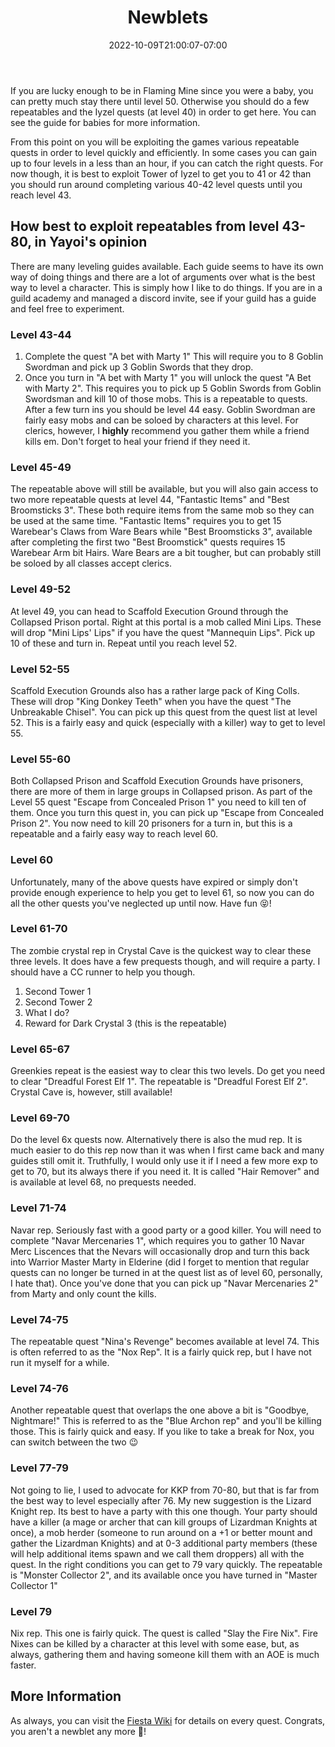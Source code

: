 #+TITLE: Newblets
#+DATE: 2022-10-09T21:00:07-07:00
#+DRAFT: False
#+DESCRIPTION: Newblets are still figuring things out, but they ain't babies no more. These are characters leveling 41-80.
#+TAGS[]: guide leveling quests
#+TYPE: guide
#+KEYWORDS[]:
#+SLUG:
#+SUMMARY:

If you are lucky enough to be in Flaming Mine since you were a baby, you
can pretty much stay there until level 50. Otherwise you should do a few
repeatables and the Iyzel quests (at level 40) in order to get here. You
can see the guide for babies for more information.

From this point on you will be exploiting the games various repeatable
quests in order to level quickly and efficiently. In some cases you can
gain up to four levels in a less than an hour, if you can catch the
right quests. For now though, it is best to exploit Tower of Iyzel to
get you to 41 or 42 than you should run around completing various 40-42
level quests until you reach level 43.

** How best to exploit repeatables from level 43-80, in Yayoi's opinion
   :PROPERTIES:
   :CUSTOM_ID: how-best-to-exploit-repeatables-from-level-43-80-in-yayois-opinion
   :END:
There are many leveling guides available. Each guide seems to have its
own way of doing things and there are a lot of arguments over what is
the best way to level a character. This is simply how I like to do
things. If you are in a guild academy and managed a discord invite, see
if your guild has a guide and feel free to experiment.

*** Level 43-44
    :PROPERTIES:
    :CUSTOM_ID: level-43-44
    :END:

1. Complete the quest "A bet with Marty 1" This will require you to 8
   Goblin Swordman and pick up 3 Goblin Swords that they drop.
2. Once you turn in "A bet with Marty 1" you will unlock the quest "A
   Bet with Marty 2". This requires you to pick up 5 Goblin Swords from
   Goblin Swordsman and kill 10 of those mobs. This is a repeatable to
   quests. After a few turn ins you should be level 44 easy. Goblin
   Swordman are fairly easy mobs and can be soloed by characters at this
   level. For clerics, however, I *highly* recommend you gather them
   while a friend kills em. Don't forget to heal your friend if they
   need it.

*** Level 45-49
    :PROPERTIES:
    :CUSTOM_ID: level-45-49
    :END:
The repeatable above will still be available, but you will also gain
access to two more repeatable quests at level 44, "Fantastic Items" and
"Best Broomsticks 3". These both require items from the same mob so they
can be used at the same time. "Fantastic Items" requires you to get 15
Warebear's Claws from Ware Bears while "Best Broomsticks 3", available
after completing the first two "Best Broomstick" quests requires 15
Warebear Arm bit Hairs. Ware Bears are a bit tougher, but can probably
still be soloed by all classes accept clerics.

*** Level 49-52
    :PROPERTIES:
    :CUSTOM_ID: level-49-52
    :END:
At level 49, you can head to Scaffold Execution Ground through the
Collapsed Prison portal. Right at this portal is a mob called Mini
Lips. These will drop "Mini Lips' Lips" if you have the quest "Mannequin
Lips". Pick up 10 of these and turn in. Repeat until you reach level 52.

*** Level 52-55
    :PROPERTIES:
    :CUSTOM_ID: level-52-55
    :END:
Scaffold Execution Grounds also has a rather large pack of King Colls.
These will drop "King Donkey Teeth" when you have the quest "The
Unbreakable Chisel". You can pick up this quest from the quest list at
level 52. This is a fairly easy and quick (especially with a killer) way
to get to level 55.

*** Level 55-60
    :PROPERTIES:
    :CUSTOM_ID: level-55-60
    :END:
Both Collapsed Prison and Scaffold Execution Grounds have prisoners,
there are more of them in large groups in Collapsed prison. As part of
the Level 55 quest "Escape from Concealed Prison 1" you need to kill
ten of them. Once you turn this quest in, you can pick up "Escape from
Concealed Prison 2". You now need to kill 20 prisoners for a turn in,
but this is a repeatable and a fairly easy way to reach level 60.

*** Level 60
    :PROPERTIES:
    :CUSTOM_ID: level-60
    :END:
Unfortunately, many of the above quests have expired or simply don't
provide enough experience to help you get to level 61, so now you can do
all the other quests you've neglected up until now. Have fun 😝!

*** Level 61-70
    :PROPERTIES:
    :CUSTOM_ID: level-61-64
    :END:
The zombie crystal rep in Crystal Cave is the quickest way to clear
these three levels. It does have a few prequests though, and will
require a party. I should have a CC runner to help you though.

1. Second Tower 1
2. Second Tower 2
3. What I do?
4. Reward for Dark Crystal 3 (this is the repeatable)

*** Level 65-67
    :PROPERTIES:
    :CUSTOM_ID: level-65-67
    :END:
Greenkies repeat is the easiest way to clear this two levels. Do get you
need to clear "Dreadful Forest Elf 1". The repeatable is "Dreadful
Forest Elf 2". Crystal Cave is, however, still available!

*** Level 69-70
    :PROPERTIES:
    :CUSTOM_ID: level-69
    :END:
Do the level 6x quests now. Alternatively there is also the mud rep. It
is much easier to do this rep now than it was when I first came back and
many guides still omit it. Truthfully, I would only use it if I need a
few more exp to get to 70, but its always there if you need it. It is
called "Hair Remover" and is available at level 68, no prequests needed.

*** Level 71-74
    :PROPERTIES:
    :CUSTOM_ID: level-71-74
    :END:
Navar rep. Seriously fast with a good party or a good killer. You will
need to complete "Navar Mercenaries 1", which requires you to gather 10
Navar Merc Liscences that the Nevars will occasionally drop and turn
this back into Warrior Master Marty in Elderine (did I forget to mention
that regular quests can no longer be turned in at the quest list as of
level 60, personally, I hate that). Once you've done that you can pick
up "Navar Mercenaries 2" from Marty and only count the kills.

*** Level 74-75
    :PROPERTIES:
    :CUSTOM_ID: level-74-76
    :END:
The repeatable quest "Nina's Revenge" becomes available at level 74. This is often referred to as the "Nox Rep". It is a fairly quick rep, but I have not run it myself for a while.

*** Level 74-76
:PROPERTIES:
:CUSTOM_ID: level-75-76
:END:
Another repeatable quest that overlaps the one above a bit is "Goodbye, Nightmare!" This is referred to as the "Blue Archon rep" and you'll be killing those. This is fairly quick and easy. If you like to take a break for Nox, you can switch between the two 😉

*** Level 77-79
    :PROPERTIES:
    :CUSTOM_ID: level-77-79
    :END:
Not going to lie, I used to advocate for KKP from 70-80, but that is far from the best way to level especially after 76. My new suggestion is the Lizard Knight rep.
Its best to have a party with this one though. Your party should have a
killer (a mage or archer that can kill groups of Lizardman Knights at
once), a mob herder (someone to run around on a +1 or better mount and
gather the Lizardman Knights) and at 0-3 additional party members (these
will help additional items spawn and we call them droppers) all with the
quest. In the right conditions you can get to 79 vary quickly. The
repeatable is "Monster Collector 2", and its available once you have
turned in "Master Collector 1"

*** Level 79
    :PROPERTIES:
    :CUSTOM_ID: level-79
    :END:
Nix rep. This one is fairly quick. The quest is called "Slay the Fire
Nix". Fire Nixes can be killed by a character at this level with some
ease, but, as always, gathering them and having someone kill them with
an AOE is much faster.

** More Information
   :PROPERTIES:
   :CUSTOM_ID: more-information
   :END:
As always, you can visit the [[http://fiesta-wiki.com][Fiesta
Wiki]] for details on every quest. Congrats, you aren't a newblet any
more 🥳!
